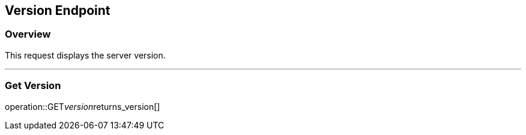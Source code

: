
== Version Endpoint

=== Overview

This request displays the server version.

---

=== Get Version
operation::GET__version__returns_version[]
